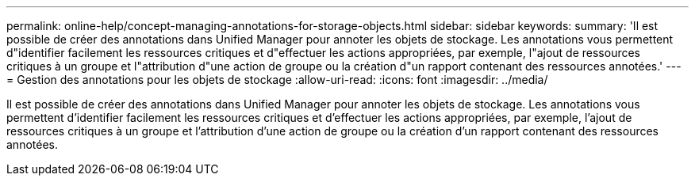 ---
permalink: online-help/concept-managing-annotations-for-storage-objects.html 
sidebar: sidebar 
keywords:  
summary: 'Il est possible de créer des annotations dans Unified Manager pour annoter les objets de stockage. Les annotations vous permettent d"identifier facilement les ressources critiques et d"effectuer les actions appropriées, par exemple, l"ajout de ressources critiques à un groupe et l"attribution d"une action de groupe ou la création d"un rapport contenant des ressources annotées.' 
---
= Gestion des annotations pour les objets de stockage
:allow-uri-read: 
:icons: font
:imagesdir: ../media/


[role="lead"]
Il est possible de créer des annotations dans Unified Manager pour annoter les objets de stockage. Les annotations vous permettent d'identifier facilement les ressources critiques et d'effectuer les actions appropriées, par exemple, l'ajout de ressources critiques à un groupe et l'attribution d'une action de groupe ou la création d'un rapport contenant des ressources annotées.
